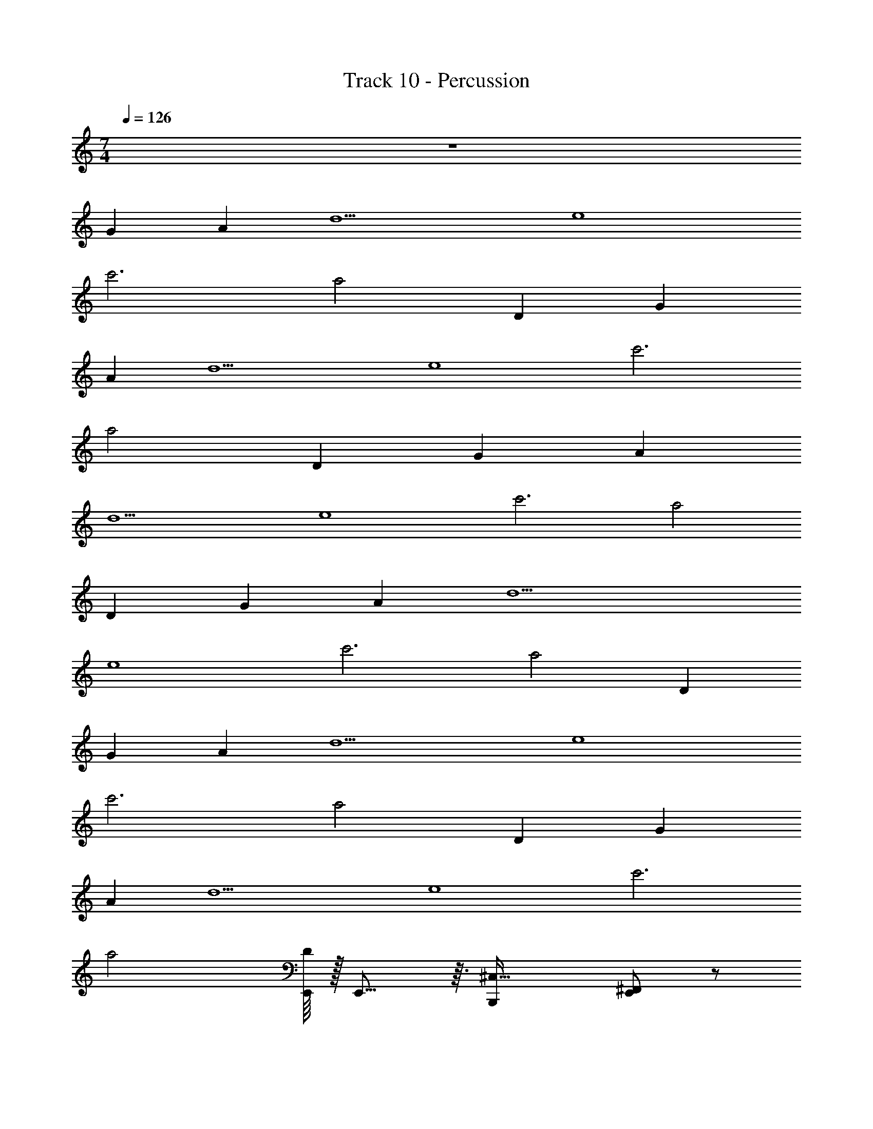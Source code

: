 X: 1
T: Track 10 - Percussion
Z: ABC Generated by Starbound Composer v0.8.7
L: 1/4
M: 7/4
Q: 1/4=126
K: C
z7 
[zG89/14] [zA75/14] [zd5] [ze4] 
[zc'3] [za2] D [zG89/14] 
[zA75/14] [zd5] [ze4] [zc'3] 
[za2] D [zG89/14] [zA75/14] 
[zd5] [ze4] [zc'3] [za2] 
D [zG89/14] [zA75/14] [zd5] 
[ze4] [zc'3] [za2] D 
[zG89/14] [zA75/14] [zd5] [ze4] 
[zc'3] [za2] D [zG89/14] 
[zA75/14] [zd5] [ze4] [zc'3] 
[za2] [E,,/16D] z/32 E,,13/16 z3/32 [z^C,33/32B,,,19/14] [^F,,/E,,23/14] z/ 
[B,,,/4F,,/] z/ [z/4B,,,25/28] [F,,17/32E,,37/24] z15/32 [F,,15/32B,,,17/12] z17/32 [F,,15/32E,,17/28] z17/32 
[B,,,/C,17/32] z/ [zC,33/32B,,,3/] [F,,17/28E,,29/18] z11/28 [B,,,/5F,,7/12] z11/20 [z/4B,,,23/28] 
[F,,17/32E,,19/12] z15/32 [F,,4/7B,,,19/14] z3/7 [F,,11/18E,,7/10] z7/18 [B,,,17/32C,4/5] z15/32 
[C,B,,,11/8] [F,,19/32E,,49/32] z13/32 [B,,,5/28F,,7/12] z4/7 B,,,/6 z/12 [F,,21/32E,,29/20] z11/32 
[F,,21/32B,,,5/4] z11/32 [F,,4/7E,,5/8] z3/7 [B,,,3/7C,19/32] z4/7 [C,19/28B,,,25/18] z9/28 
[F,,4/7E,,25/16] z3/7 [B,,,/5F,,17/32] z11/20 [z/4B,,,2/3] [F,,/E,,19/14] z/ [F,,/B,,,5/4] z/ 
[F,,5/12E,,2/3] z7/12 [B,,,/4C,13/24] z3/4 [zC,33/32B,,,19/14] [F,,/E,,23/14] z/ 
[B,,,/4F,,/] z/ [z/4B,,,25/28] [F,,17/32E,,37/24] z15/32 [F,,15/32B,,,17/12] z17/32 [F,,15/32E,,17/28] z17/32 
[B,,,/C,17/32] z/ [zC,33/32B,,,3/] [F,,17/28E,,29/18] z11/28 [B,,,/5F,,7/12] z11/20 [z/4B,,,23/28] 
[F,,17/32E,,19/12] z15/32 [F,,4/7B,,,19/14] z3/7 [F,,11/18E,,7/10] z7/18 [B,,,17/32C,4/5] z15/32 
[C,B,,,11/8] [F,,19/32E,,49/32] z13/32 [B,,,5/28F,,7/12] z4/7 B,,,/6 z/12 [F,,21/32E,,29/20] z11/32 
[F,,21/32B,,,5/4] z11/32 [F,,4/7E,,5/8] z3/7 [B,,,3/7C,19/32] z4/7 [C,19/28B,,,25/18] z9/28 
[F,,4/7E,,25/16] z3/7 [B,,,/5F,,17/32] z11/20 [z/4B,,,2/3] [F,,/E,,19/14] z/ [F,,/B,,,5/4] z/ 
[F,,5/12E,,2/3] z7/12 [B,,,/4C,13/24] z3/4 [zC,33/32B,,,19/14] [F,,/E,,23/14] z/ 
[B,,,/4F,,/] z/ [z/4B,,,25/28] [F,,17/32E,,37/24] z15/32 [F,,15/32B,,,17/12] z17/32 [F,,15/32E,,17/28] z17/32 
[B,,,/C,17/32] z/ [zC,33/32B,,,3/] [F,,17/28E,,29/18] z11/28 [B,,,/5F,,7/12] z11/20 [z/4B,,,23/28] 
[F,,17/32E,,19/12] z15/32 [F,,4/7B,,,19/14] z3/7 [F,,11/18E,,7/10] z7/18 [B,,,17/32C,4/5] z15/32 
[C,B,,,11/8] [F,,19/32E,,49/32] z13/32 [B,,,5/28F,,7/12] z4/7 B,,,/6 z/12 [F,,21/32E,,29/20] z11/32 
[F,,21/32B,,,5/4] z11/32 [F,,4/7E,,5/8] z3/7 [B,,,3/7C,19/32] z4/7 [C,19/28B,,,25/18] z9/28 
[F,,4/7E,,25/16] z3/7 [B,,,/5F,,17/32] z11/20 [z/4B,,,2/3] [F,,/E,,19/14] z/ [F,,/B,,,5/4] z/ 
[F,,5/12E,,2/3] z7/12 [B,,,/4C,13/24] z3/4 [zB,,,23/18C,2] [^D,5/16E,,13/8] z11/16 
[B,,,5/14D,/] z11/28 [z/4B,,,4/5] [D,17/32E,,29/20] z15/32 [D,15/32B,,,2] z17/32 [D,9/20E,,2/3] z11/20 
[E,,5/14B,,,3/8] z11/28 E,,5/32 z3/32 [zE,,49/32] [zB,,,37/24C,17/8] [D,5/12E,,17/12] z7/12 
[D,7/16B,,,3/] z9/16 [D,11/24E,,17/12] z13/24 [D,13/32B,,,37/32] z19/32 [D,9/16E,,3/4] z7/16 
[zC,33/32B,,,19/14] [F,,/E,,23/14] z/ [B,,,/4F,,/] z/ [z/4B,,,25/28] [F,,17/32E,,37/24] z15/32 
[F,,15/32B,,,17/12] z17/32 [F,,15/32E,,17/28] z17/32 [B,,,/C,17/32] z/ [zC,33/32B,,,3/] 
[F,,17/28E,,29/18] z11/28 [B,,,/5F,,7/12] z11/20 [z/4B,,,23/28] [F,,17/32E,,19/12] z15/32 [F,,4/7B,,,19/14] z3/7 
[F,,11/18E,,7/10] z7/18 [B,,,17/32C,4/5] z15/32 [zC,33/32B,,,19/14] [F,,/E,,23/14] z/ 
[B,,,/4F,,/] z/ [z/4B,,,25/28] [F,,17/32E,,37/24] z15/32 [F,,15/32B,,,17/12] z17/32 [F,,15/32E,,17/28] z17/32 
[B,,,/C,17/32] z/ [zC,33/32B,,,3/] [F,,17/28E,,29/18] z11/28 [B,,,/5F,,7/12] z11/20 [z/4B,,,23/28] 
[F,,17/32E,,19/12] z15/32 [F,,4/7B,,,19/14] z3/7 [F,,11/18E,,7/10] z7/18 [B,,,17/32C,4/5] z15/32 
[C,B,,,11/8] [F,,19/32E,,49/32] z13/32 [B,,,5/28F,,7/12] z4/7 B,,,/6 z/12 [F,,21/32E,,29/20] z11/32 
[F,,21/32B,,,5/4] z11/32 [F,,4/7E,,5/8] z3/7 [B,,,3/7C,19/32] z4/7 [C,19/28B,,,25/18] z9/28 
[F,,4/7E,,25/16] z3/7 [B,,,/5F,,17/32] z11/20 [z/4B,,,2/3] [F,,/E,,19/14] z/ [F,,/B,,,5/4] z/ 
[F,,5/12E,,2/3] z7/12 [B,,,/4C,13/24] z3/4 [zC,33/32B,,,19/14] [F,,/E,,23/14] z/ 
[B,,,/4F,,/] z/ [z/4B,,,25/28] [F,,17/32E,,37/24] z15/32 [F,,15/32B,,,17/12] z17/32 [F,,15/32E,,17/28] z17/32 
[B,,,/C,17/32] z/ [zC,33/32B,,,3/] [F,,17/28E,,29/18] z11/28 [B,,,/5F,,7/12] z11/20 [z/4B,,,23/28] 
[F,,17/32E,,19/12] z15/32 [F,,4/7B,,,19/14] z3/7 [F,,11/18E,,7/10] z7/18 [B,,,17/32C,4/5] z15/32 
[C,B,,,11/8] [F,,19/32E,,49/32] z13/32 [B,,,5/28F,,7/12] z4/7 B,,,/6 z/12 [F,,21/32E,,29/20] z11/32 
[F,,21/32B,,,5/4] z11/32 [F,,4/7E,,5/8] z3/7 [B,,,3/7C,19/32] z4/7 [C,19/28B,,,25/18] z9/28 
[F,,4/7E,,25/16] z3/7 [B,,,/5F,,17/32] z11/20 [z/4B,,,2/3] [F,,/E,,19/14] z/ [F,,/B,,,5/4] z/ 
[F,,5/12E,,2/3] z7/12 [B,,,/4C,13/24] z3/4 [zC,33/32B,,,19/14] [F,,/E,,23/14] z/ 
[B,,,/4F,,/] z/ [z/4B,,,25/28] [F,,17/32E,,37/24] z15/32 [F,,15/32B,,,17/12] z17/32 [F,,15/32E,,17/28] z17/32 
[B,,,/C,17/32] z/ [zC,33/32B,,,3/] [F,,17/28E,,29/18] z11/28 [B,,,/5F,,7/12] z11/20 [z/4B,,,23/28] 
[F,,17/32E,,19/12] z15/32 [F,,4/7B,,,19/14] z3/7 [F,,11/18E,,7/10] z7/18 [B,,,17/32C,4/5] z15/32 
[C,B,,,11/8] [F,,19/32E,,49/32] z13/32 [B,,,5/28F,,7/12] z4/7 B,,,/6 z/12 [F,,21/32E,,29/20] z11/32 
[F,,21/32B,,,5/4] z11/32 [F,,4/7E,,5/8] z3/7 [B,,,3/7C,19/32] z4/7 [C,19/28B,,,25/18] z9/28 
[F,,4/7E,,25/16] z3/7 [B,,,/5F,,17/32] z11/20 [z/4B,,,2/3] [F,,/E,,19/14] z/ [F,,/B,,,5/4] z/ 
[F,,5/12E,,2/3] z7/12 [B,,,/4C,13/24] z3/4 [zC,33/32B,,,19/14] [F,,/E,,23/14] z/ 
[B,,,/4F,,/] z/ [z/4B,,,25/28] [F,,17/32E,,37/24] z15/32 [F,,15/32B,,,17/12] z17/32 [F,,15/32E,,17/28] z17/32 
[B,,,/C,17/32] z/ [zC,33/32B,,,3/] [F,,17/28E,,29/18] z11/28 [B,,,/5F,,7/12] z11/20 [z/4B,,,23/28] 
[F,,17/32E,,19/12] z15/32 [F,,4/7B,,,19/14] z3/7 [F,,11/18E,,7/10] z7/18 [B,,,17/32C,4/5] z15/32 
[zB,,,23/18C,2] [D,5/16E,,13/8] z11/16 [B,,,5/14D,/] z11/28 [z/4B,,,4/5] [D,17/32E,,29/20] z15/32 
[D,15/32B,,,2] z17/32 [D,9/20E,,2/3] z11/20 [E,,5/14B,,,3/8] z11/28 E,,5/32 z3/32 [zE,,49/32] 
[zB,,,37/24C,17/8] [D,5/12E,,17/12] z7/12 [D,7/16B,,,3/] z9/16 [D,11/24E,,17/12] z13/24 
[D,13/32B,,,37/32] z19/32 [D,9/16E,,3/4] z7/16 
Q: 1/4=131
[B,,5/28B,,,/4] z13/84 B,,/6 z/6 B,,5/24 z/8 [B,,5/24B,,,/4] z/8 B,,19/96 z13/96 B,,4/21 z/7 
[A,,5/28B,,,2/9] z13/84 A,,19/96 z13/96 A,,4/21 z/7 [A,,7/32B,,,/4] z11/96 A,,19/96 z13/96 A,,17/96 z5/32 [G,,3/16B,,,7/24] z7/48 G,,5/24 z/8 G,,17/96 z5/32 [G,,/6B,,,/4] z/6 G,,/6 z/6 G,,4/21 z/7 
[=F,,3/16B,,,5/18] z7/48 F,,19/96 z13/96 F,,/6 z/6 [F,,3/16B,,,5/24] z7/48 F,,13/60 z7/60 F,,7/24 z/24 [B,,,3/8C,13/24] z7/24 [z/3B,,,9/8] [D,15/32E,,45/28] z17/32 
[D,19/32B,,,57/32] z13/32 [D,7/12E,,11/7] z5/12 [B,,,11/28D,/] z23/84 [z/3B,,,25/24] [D,13/24E,,27/16] z11/24 
[D,7/18B,,,9/14] z11/18 [D,15/32^F,,41/32E,,19/12] z17/32 [B,,,13/32D,9/20] z25/96 [z/3B,,,25/24] [D,13/32F,,4/3E,,19/12] z19/32 
[B,,,13/32D,13/32] z25/96 [z/3B,,,25/24] [D,3/8F,,21/16E,,23/14] z5/8 [D,/3B,,,3/8] z/3 [z/3B,,,13/12] [D,5/12F,,19/14E,,41/24] z7/12 
[D,5/14B,,,7/16] z13/42 [z/3B,,,37/84] [z/3E,,3/8D,19/32F,,17/12] [z/3B,,,43/96] [z/3E,,13/12] [C,7/18B,,,11/20] z5/18 [z/3B,,,25/24] [D,9/20F,,23/16E,,7/4] z11/20 
[D,7/18B,,,/] z5/18 [z/3B,,,41/42] [D,5/12F,,45/32E,,53/32] z7/12 [D,5/14B,,,5/14] z13/42 [z/3B,,,17/18] [D,5/14F,,35/24E,,13/8] z9/14 
[B,,,5/14D,5/14] z13/42 [z/3B,,,79/84] [D,5/14F,,39/28E,,37/24] z9/14 [D,9/28B,,,/3] z29/84 [z/3B,,,79/84] [D,13/32F,,23/16E,,23/14] z19/32 
[B,,,5/18D,/3] z7/18 [z/3B,,,5/6] [D,13/32F,,31/20E,,23/14] z19/32 [B,,,11/32C,55/16] z31/96 B,,,13/48 z/16 [E,,5/16F,,17/32] z/48 B,,,19/96 z13/96 [z/3E,,8/15] 
[z/3F,,19/32] G,,11/48 z5/48 G,,2/9 z/9 [A,,/4F,,11/7] z/12 E,,/8 z5/24 [z/3G,,83/96] [B,,,3/8C,11/18] z7/24 [z/3B,,,79/84] [D,15/32F,,31/20E,,27/16] z17/32 
[B,,,/4D,15/32] z5/12 [z/3B,,,17/18] [D,3/7F,,35/24E,,27/16] z4/7 [B,,,/4D,7/16] z5/12 [z/3B,,,79/84] [D,11/28F,,3/E,,5/3] z17/28 
[B,,,5/14D,7/16] z13/42 [z/3B,,,83/96] [E,,15/32D,13/24F,,35/24] z19/96 [z/3E,,19/18] [B,,,3/8D,17/32] z7/24 [z/3B,,,89/96] [D,/F,,51/32E,,43/24] z/ 
[B,,,/3D,/] z/3 [z/3B,,,16/21] [F,,19/32E,,21/32D,23/32] z7/96 [z/3B,,,/] [B,,9/28F,,9/14] z/84 B,,,13/96 z19/96 A,,/3 [B,,,3/16F,,7/12] z7/48 G,,11/48 z5/48 B,,,4/21 z/7 
[B,,5/18F,,4/7] z/18 E,,11/48 z5/48 A,,/4 z/12 [E,,/7F,,21/32] z4/21 G,,5/21 z2/21 B,,,/6 z/6 [B,,,5/32C,21/20] z49/96 [z/3B,,,43/48] [D,/F,,23/16E,,29/18] z/ 
[B,,,/4D,7/16] z5/12 [z/3B,,,79/84] [D,3/7F,,3/E,,29/18] z4/7 [B,,,5/18D,7/16] z7/18 [z/3B,,,53/60] [D,3/7F,,3/E,,31/20] z4/7 
[B,,,5/18D,9/20] z7/18 [z/3B,,,7/8] [D,11/32F,,5/4E,,55/32] z31/96 [z/3D,35/96] B,,,7/32 z11/96 D,/3 [z/3B,,,19/21] [D,15/32F,,35/24E,,5/3] z17/32 
[B,,,/4D,9/20] z5/12 [z/3B,,,11/24] [D,13/32F,,17/12E,,13/8] z19/32 [B,,,7/24D,13/32] z3/8 B,,,13/48 z/16 [E,,9/28D,3/7F,,13/10] z/84 B,,,/4 z/12 G,,13/48 z/16 
E,,3/28 z19/84 E,,5/21 z2/21 E,,4/21 z/7 [G,,5/24F,,35/32] z/8 G,,/6 z/6 [z/3A,,13/18] [B,,,5/18C,13/32] z7/18 [z/3B,,,16/21] [D,/F,,17/12E,,47/28] z/ 
[B,,,/5D,7/16] z7/15 [z/3B,,,3/4] [D,13/32F,,10/7E,,13/8] z19/32 [B,,,7/32D,11/28] z43/96 [z/3B,,,19/30] [D,7/18F,,33/32E,,23/14] z11/18 
[B,,,5/24D,2/9] z/8 F,,/6 z/6 B,,,4/21 z/7 [E,,2/9F,,27/32] z/9 E,,/6 z/6 [z/3E,,9/8] [B,,,3/10C,] z11/30 [z/3B,,,11/24] [z2/3E,,23/28E,] [z/3B,,,35/96] 
[E,,2/3C,] B,,,17/60 z/20 [E,,21/32E,] z/96 B,,,2/9 z/9 E,,/4 z/12 B,,,/6 z/6 E,,11/42 z/14 E,,5/28 z13/84 E,,5/21 z2/21 E,,4/21 z/7 
G,,/4 z/12 G,,/6 z/6 G,,/4 z/12 G,,5/32 z17/96 A,,5/18 z/18 G,,5/24 z/8 
Q: 1/4=125
[zC,33/32B,,,19/14] [F,,/E,,23/14] z/ 
[B,,,/4F,,/] z/ [z/4B,,,25/28] [F,,17/32E,,37/24] z15/32 [F,,15/32B,,,17/12] z17/32 [F,,15/32E,,17/28] z17/32 
[B,,,/C,17/32] z/ [zC,33/32B,,,3/] [F,,17/28E,,29/18] z11/28 [B,,,/5F,,7/12] z11/20 [z/4B,,,23/28] 
[F,,17/32E,,19/12] z15/32 [F,,4/7B,,,19/14] z3/7 [F,,11/18E,,7/10] z7/18 [B,,,17/32C,4/5] z15/32 
[C,B,,,11/8] [F,,19/32E,,49/32] z13/32 [B,,,5/28F,,7/12] z4/7 B,,,/6 z/12 [F,,21/32E,,29/20] z11/32 
[F,,21/32B,,,5/4] z11/32 [F,,4/7E,,5/8] z3/7 [B,,,3/7C,19/32] z4/7 [C,19/28B,,,25/18] z9/28 
[F,,4/7E,,25/16] z3/7 [B,,,/5F,,17/32] z11/20 [z/4B,,,2/3] [F,,/E,,19/14] z/ [F,,/B,,,5/4] z/ 
[F,,5/12E,,2/3] z7/12 [B,,,/4C,13/24] z3/4 [zC,33/32B,,,19/14] [F,,/E,,23/14] z/ 
[B,,,/4F,,/] z/ [z/4B,,,25/28] [F,,17/32E,,37/24] z15/32 [F,,15/32B,,,17/12] z17/32 [F,,15/32E,,17/28] z17/32 
[B,,,/C,17/32] z/ [zC,33/32B,,,3/] [F,,17/28E,,29/18] z11/28 [B,,,/5F,,7/12] z11/20 [z/4B,,,23/28] 
[F,,17/32E,,19/12] z15/32 [F,,4/7B,,,19/14] z3/7 [F,,11/18E,,7/10] z7/18 [B,,,17/32C,4/5] z15/32 
[C,B,,,11/8] [F,,19/32E,,49/32] z13/32 [B,,,5/28F,,7/12] z4/7 B,,,/6 z/12 [F,,21/32E,,29/20] z11/32 
[F,,21/32B,,,5/4] z11/32 [F,,4/7E,,5/8] z3/7 [B,,,3/7C,19/32] z4/7 [C,19/28B,,,25/18] z9/28 
[F,,4/7E,,25/16] z3/7 [B,,,/5F,,17/32] z11/20 [z/4B,,,2/3] [F,,/E,,19/14] z/ [F,,/B,,,5/4] z/ 
[F,,5/12E,,2/3] z7/12 [B,,,/4C,13/24] z3/4 [zC,33/32B,,,19/14] [F,,/E,,23/14] z/ 
[B,,,/4F,,/] z/ [z/4B,,,25/28] [F,,17/32E,,37/24] z15/32 [F,,15/32B,,,17/12] z17/32 [F,,15/32E,,17/28] z17/32 
[B,,,/C,17/32] z/ [zC,33/32B,,,3/] [F,,17/28E,,29/18] z11/28 [B,,,/5F,,7/12] z11/20 [z/4B,,,23/28] 
[F,,17/32E,,19/12] z15/32 [F,,4/7B,,,19/14] z3/7 [F,,11/18E,,7/10] z7/18 [B,,,17/32C,4/5] z15/32 
[C,B,,,11/8] [F,,19/32E,,49/32] z13/32 [B,,,5/28F,,7/12] z4/7 B,,,/6 z/12 [F,,21/32E,,29/20] z11/32 
[F,,21/32B,,,5/4] z11/32 [F,,4/7E,,5/8] z3/7 [B,,,3/7C,19/32] z4/7 [C,19/28B,,,25/18] z9/28 
[F,,4/7E,,25/16] z3/7 [B,,,/5F,,17/32] z11/20 [z/4B,,,2/3] [F,,/E,,19/14] z/ [F,,/B,,,5/4] z/ 
[F,,5/12E,,2/3] z7/12 [B,,,/4C,13/24] z3/4 [zB,,,23/18C,2] [D,5/16E,,13/8] z11/16 
[B,,,5/14D,/] z11/28 [z/4B,,,4/5] [D,17/32E,,29/20] z15/32 [D,15/32B,,,2] z17/32 [D,9/20E,,2/3] z11/20 
[E,,5/14B,,,3/8] z11/28 E,,5/32 z3/32 [zE,,49/32] [zB,,,37/24C,17/8] [D,5/12E,,17/12] z7/12 
[D,7/16B,,,3/] z9/16 [D,11/24E,,17/12] z13/24 [D,13/32B,,,37/32] z19/32 [D,9/16E,,3/4] z7/16 
[zC,33/32B,,,19/14] [F,,/E,,23/14] z/ [B,,,/4F,,/] z/ [z/4B,,,25/28] [F,,17/32E,,37/24] z15/32 
[F,,15/32B,,,17/12] z17/32 [F,,15/32E,,17/28] z17/32 [B,,,/C,17/32] z/ [zC,33/32B,,,3/] 
[F,,17/28E,,29/18] z11/28 [B,,,/5F,,7/12] z11/20 [z/4B,,,23/28] [F,,17/32E,,19/12] z15/32 [F,,4/7B,,,19/14] z3/7 
[F,,11/18E,,7/10] z7/18 [B,,,17/32C,4/5] z15/32 [zC,33/32B,,,19/14] [F,,/E,,23/14] z/ 
[B,,,/4F,,/] z/ [z/4B,,,25/28] [F,,17/32E,,37/24] z15/32 [F,,15/32B,,,17/12] z17/32 [F,,15/32E,,17/28] z17/32 
[B,,,/C,17/32] z/ [zC,33/32B,,,3/] [F,,17/28E,,29/18] z11/28 [B,,,/5F,,7/12] z11/20 [z/4B,,,23/28] 
[F,,17/32E,,19/12] z15/32 [F,,4/7B,,,19/14] z3/7 [F,,11/18E,,7/10] z7/18 [B,,,17/32C,4/5] z15/32 
[zC,33/32B,,,19/14] [F,,/E,,23/14] z/ [B,,,/4F,,/] z/ [z/4B,,,25/28] [F,,17/32E,,37/24] z15/32 
[F,,15/32B,,,17/12] z17/32 [F,,15/32E,,17/28] z17/32 [B,,,/C,17/32] z/ [zC,33/32B,,,3/] 
[F,,17/28E,,29/18] z11/28 [B,,,/5F,,7/12] z11/20 [z/4B,,,23/28] [F,,17/32E,,19/12] z15/32 [F,,4/7B,,,19/14] z3/7 
[F,,11/18E,,7/10] z7/18 [B,,,17/32C,4/5] z15/32 [C,33/32B,,,19/14] 
